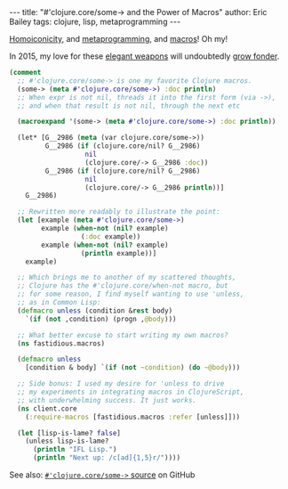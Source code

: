 #+OPTIONS: toc:nil ^:{}
#+BEGIN_EXPORT html
---
title:  "#'clojure.core/some-> and the Power of Macros"
author: Eric Bailey
tags: clojure, lisp, metaprogramming
---
#+END_EXPORT

[[http://calculist.org/blog/2012/04/17/homoiconicity-isnt-the-point/][Homoiconicity]], and [[https://twitter.com/yurrriq/status/536036269222936576][metaprogramming]], and [[http://learnxinyminutes.com/docs/clojure-macros/][macros]]! Oh my!

In 2015, my love for these [[http://xkcd.com/297/][elegant weapons]] will undoubtedly [[https://twitter.com/yurrriq/status/525703812833890305][grow fonder]].

#+BEGIN_SRC clojure
(comment
  ;; #'clojure.core/some-> is one my favorite Clojure macros.
  (some-> (meta #'clojure.core/some->) :doc println)
  ;; When expr is not nil, threads it into the first form (via ->),
  ;; and when that result is not nil, through the next etc

  (macroexpand '(some-> (meta #'clojure.core/some->) :doc println))

  (let* [G__2986 (meta (var clojure.core/some->))
         G__2986 (if (clojure.core/nil? G__2986)
                   nil
                   (clojure.core/-> G__2986 :doc))
         G__2986 (if (clojure.core/nil? G__2986)
                   nil
                   (clojure.core/-> G__2986 println))]
    G__2986)

  ;; Rewritten more readably to illustrate the point:
  (let [example (meta #'clojure.core/some->)
        example (when-not (nil? example)
                  (:doc example))
        example (when-not (nil? example)
                  (println example))]
    example)

  ;; Which brings me to another of my scattered thoughts,
  ;; Clojure has the #'clojure.core/when-not macro, but
  ;; for some reason, I find myself wanting to use 'unless,
  ;; as in Common Lisp:
  (defmacro unless (condition &rest body)
    `(if (not ,condition) (progn ,@body)))

  ;; What better excuse to start writing my own macros?
  (ns fastidious.macros)

  (defmacro unless
    [condition & body] `(if (not ~condition) (do ~@body)))

  ;; Side bonus: I used my desire for 'unless to drive
  ;; my experiments in integrating macros in ClojureScript,
  ;; with underwhelming success. It just works.
  (ns client.core
    (:require-macros [fastidious.macros :refer [unless]]))

  (let [lisp-is-lame? false]
    (unless lisp-is-lame?
      (println "IFL Lisp.")
      (println "Next up: /c[ad]{1,5}r/"))))
#+END_SRC

See also: [[https://github.com/clojure/clojure/blob/28509b8caa95537cddd31152b7603de4d866c951/src/clj/clojure/core.clj#L7204-L7213][~#'clojure.core/some->~ source]] on GitHub
